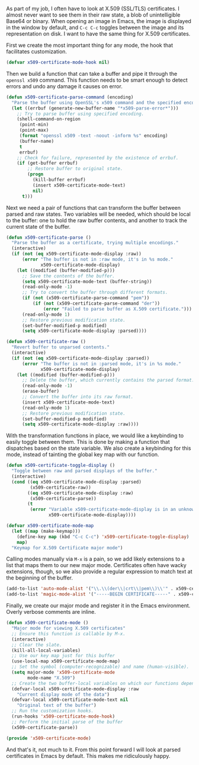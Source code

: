 As part of my job, I often have to look at X.509 (SSL/TLS) certificates. I almost never want to see them in their raw state, a blob of unintelligible Base64 or binary. When opening an image in Emacs, the image is displayed in the window by default, and =C-c C-c= toggles between the image and its representation on disk. I want to have the same thing for X.509 certificates.

First we create the most important thing for any mode, the hook that facilitates customization.

#+BEGIN_SRC emacs-lisp
  (defvar x509-certificate-mode-hook nil)
#+END_SRC

Then we build a function that can take a buffer and pipe it through the =openssl x509= command. This function needs to be smart enough to detect errors and undo any damage it causes on error.

#+BEGIN_SRC emacs-lisp
  (defun x509-certificate-parse-command (encoding)
    "Parse the buffer using OpenSSL's x509 command and the specified encoding."
    (let ((errbuf (generate-new-buffer-name "*x509-parse-error*")))
      ;; Try to parse buffer using specified encoding.
      (shell-command-on-region
       (point-min)
       (point-max)
       (format "openssl x509 -text -noout -inform %s" encoding)
       (buffer-name)
       t
       errbuf)
      ;; Check for failure, represented by the existence of errbuf.
      (if (get-buffer errbuf)
          ;; Restore buffer to original state.
          (progn
            (kill-buffer errbuf)
            (insert x509-certificate-mode-text)
            nil)
        t)))
#+END_SRC

Next we need a pair of functions that can transform the buffer between parsed and raw states. Two variables will be needed, which should be local to the buffer: one to hold the raw buffer contents, and another to track the current state of the buffer.

#+BEGIN_SRC emacs-lisp
  (defun x509-certificate-parse ()
    "Parse the buffer as a certificate, trying multiple encodings."
    (interactive)
    (if (not (eq x509-certificate-mode-display :raw))
        (error "The buffer is not in :raw mode, it's in %s mode."
               x509-certificate-mode-display)
      (let ((modified (buffer-modified-p)))
        ;; Save the contents of the buffer.
        (setq x509-certificate-mode-text (buffer-string))
        (read-only-mode -1)
        ;; Try to convert the buffer through different formats.
        (if (not (x509-certificate-parse-command "pem"))
            (if (not (x509-certificate-parse-command "der"))
                (error "Failed to parse buffer as X.509 certificate.")))
        (read-only-mode 1)
        ;; Restore previous modification state.
        (set-buffer-modified-p modified)
        (setq x509-certificate-mode-display :parsed))))

  (defun x509-certificate-raw ()
    "Revert buffer to unparsed contents."
    (interactive)
    (if (not (eq x509-certificate-mode-display :parsed))
        (error "The buffer is not in :parsed mode, it's in %s mode."
               x509-certificate-mode-display)
      (let ((modified (buffer-modified-p)))
        ;; Delete the buffer, which currently contains the parsed format.
        (read-only-mode -1)
        (erase-buffer)
        ;; Convert the buffer into its raw format.
        (insert x509-certificate-mode-text)
        (read-only-mode 1)
        ;; Restore previous modification state.
        (set-buffer-modified-p modified)
        (setq x509-certificate-mode-display :raw))))
#+END_SRC

With the transformation functions in place, we would like a keybinding to easily toggle between them. This is done by making a function that dispatches based on the state variable. We also create a keybinding for this mode, instead of tainting the global key map with our function.

#+BEGIN_SRC emacs-lisp
  (defun x509-certificate-toggle-display ()
    "Toggle between raw and parsed displays of the buffer."
    (interactive)
    (cond ((eq x509-certificate-mode-display :parsed)
           (x509-certificate-raw))
          ((eq x509-certificate-mode-display :raw)
           (x509-certificate-parse))
          (t
           (error "Variable x509-certificate-mode-display is in an unknown state: %s"
                  x509-certificate-mode-display))))

  (defvar x509-certificate-mode-map
    (let ((map (make-keymap)))
      (define-key map (kbd "C-c C-c") 'x509-certificate-toggle-display)
      map)
    "Keymap for X.509 Certificate major mode")
#+END_SRC

Calling modes manually via =M-x= is a pain, so we add likely extensions to a list that maps them to our new major mode. Certificates often have wacky extensions, though, so we also provide a regular expression to match text at the beginning of the buffer.

#+BEGIN_SRC emacs-lisp
  (add-to-list 'auto-mode-alist '("\\.\\(der\\|crt\\|pem\\)\\'" . x509-certificate-mode))
  (add-to-list 'magic-mode-alist '("-----BEGIN CERTIFICATE-----" . x509-certificate-mode))
#+END_SRC

Finally, we create our major mode and register it in the Emacs environment. Overly verbose comments are inline.

#+BEGIN_SRC emacs-lisp
  (defun x509-certificate-mode ()
    "Major mode for viewing X.509 certificates"
    ;; Ensure this function is callable by M-x.
    (interactive)
    ;; Clear the slate.
    (kill-all-local-variables)
    ;; Use our key map just for this buffer
    (use-local-map x509-certificate-mode-map)
    ;; Set the symbol (computer-recognizable) and name (human-visible).
    (setq major-mode 'x509-certificate-mode
          mode-name "X.509")
    ;; Create the two buffer-local variables on which our functions depend.
    (defvar-local x509-certificate-mode-display :raw
      "Current display mode of the data")
    (defvar-local x509-certificate-mode-text nil
      "Original text of the buffer")
    ;; Run the customization hooks.
    (run-hooks 'x509-certificate-mode-hook)
    ;; Perform the initial parse of the buffer
    (x509-certificate-parse))

  (provide 'x509-certificate-mode)
#+END_SRC

And that's it, not much to it. From this point forward I will look at parsed certificates in Emacs by default. This makes me ridiculously happy.

